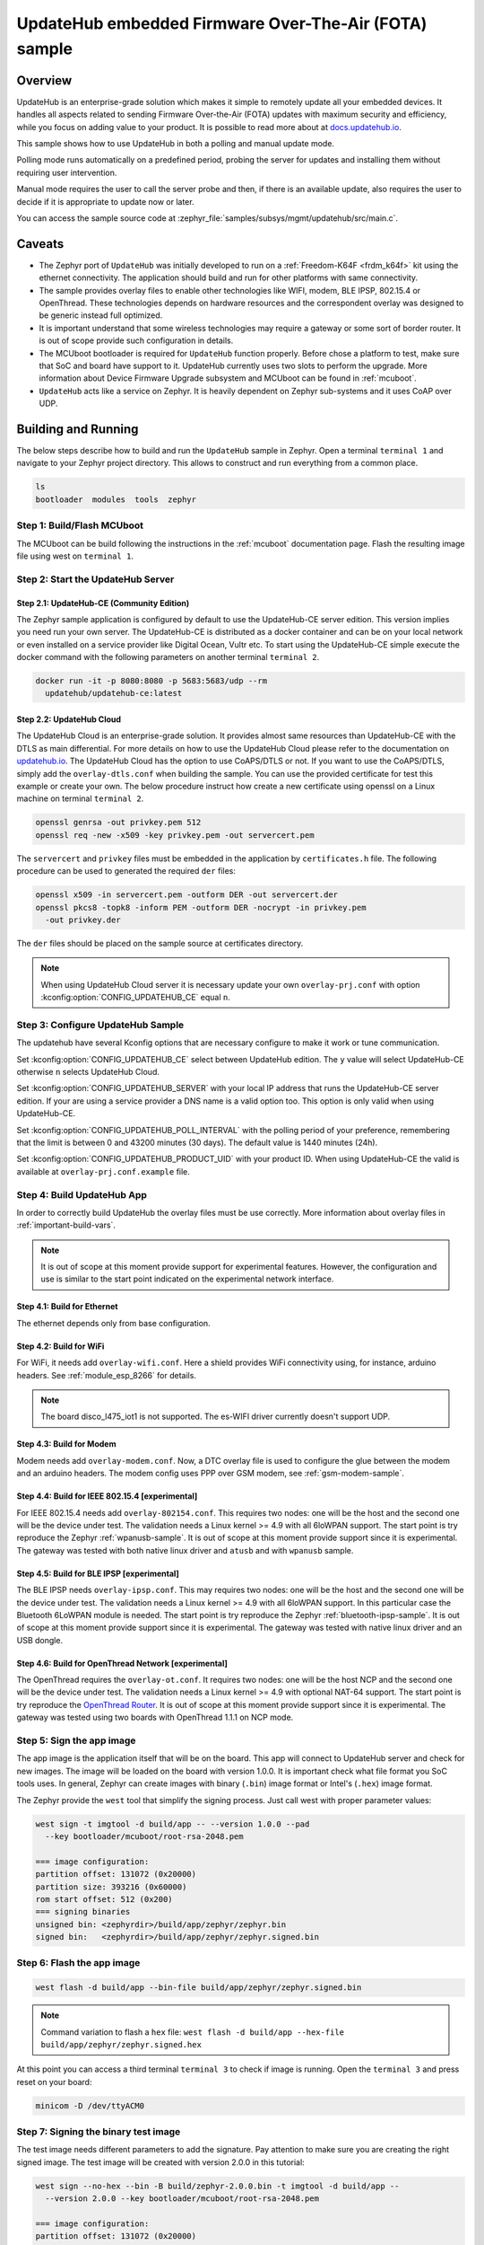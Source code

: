 .. _updatehub_fota_sample:

UpdateHub embedded Firmware Over-The-Air (FOTA) sample
######################################################

Overview
********

UpdateHub is an enterprise-grade solution which makes it simple to remotely
update all your embedded devices.  It handles all aspects related to sending
Firmware Over-the-Air (FOTA) updates with maximum security and efficiency,
while you focus on adding value to your product.  It is possible to read more
about at `docs.updatehub.io`_.

This sample shows how to use UpdateHub in both a polling and manual update
mode.

Polling mode runs automatically on a predefined period, probing the server
for updates and installing them without requiring user intervention.

Manual mode requires the user to call the server probe and then, if there is
an available update, also requires the user to decide if it is appropriate to
update now or later.

You can access the sample source code at
:zephyr_file:`samples/subsys/mgmt/updatehub/src/main.c`.

Caveats
*******

* The Zephyr port of ``UpdateHub`` was initially developed to run on a
  :ref:`Freedom-K64F <frdm_k64f>` kit using the ethernet connectivity.  The
  application should build and run for other platforms with same connectivity.

* The sample provides overlay files to enable other technologies like WIFI,
  modem, BLE IPSP, 802.15.4 or OpenThread.  These technologies depends on
  hardware resources and the correspondent overlay was designed to be generic
  instead full optimized.

* It is important understand that some wireless technologies may require a
  gateway or some sort of border router.  It is out of scope provide such
  configuration in details.

* The MCUboot bootloader is required for ``UpdateHub`` function properly.
  Before chose a platform to test, make sure that SoC and board have support
  to it.  UpdateHub currently uses two slots to perform the upgrade.  More
  information about Device Firmware Upgrade subsystem and MCUboot can be found
  in :ref:`mcuboot`.

* ``UpdateHub`` acts like a service on Zephyr. It is heavily dependent on
  Zephyr sub-systems and it uses CoAP over UDP.


Building and Running
********************

The below steps describe how to build and run the ``UpdateHub`` sample in
Zephyr.  Open a terminal ``terminal 1`` and navigate to your Zephyr project
directory.  This allows to construct and run everything from a common place.

.. code-block:: console

    ls
    bootloader  modules  tools  zephyr


Step 1: Build/Flash MCUboot
===========================

The MCUboot can be build following the instructions in the :ref:`mcuboot`
documentation page.  Flash the resulting image file using west on
``terminal 1``.

.. zephyr-app-commands::
    :zephyr-app: bootloader/mcuboot/boot/zephyr
    :board: frdm_k64f
    :build-dir: mcuboot-frdm_k64f
    :goals: build flash


Step 2: Start the UpdateHub Server
==================================

Step 2.1: UpdateHub-CE (Community Edition)
------------------------------------------

The Zephyr sample application is configured by default to use the UpdateHub-CE
server edition.  This version implies you need run your own server.  The
UpdateHub-CE is distributed as a docker container and can be on your local
network or even installed on a service provider like Digital Ocean, Vultr etc.
To start using the UpdateHub-CE simple execute the docker command with the
following parameters on another terminal ``terminal 2``.

.. code-block:: console

    docker run -it -p 8080:8080 -p 5683:5683/udp --rm
      updatehub/updatehub-ce:latest

Step 2.2: UpdateHub Cloud
-------------------------

The UpdateHub Cloud is an enterprise-grade solution.  It provides almost same
resources than UpdateHub-CE with the DTLS as main differential.  For more
details on how to use the UpdateHub Cloud please refer to the documentation on
`updatehub.io`_.  The UpdateHub Cloud has the option to use CoAPS/DTLS or not.
If you want to use the CoAPS/DTLS, simply add the ``overlay-dtls.conf`` when
building the sample.  You can use the provided certificate for test this
example or create your own.  The below procedure instruct how create a new
certificate using openssl on a Linux machine on terminal ``terminal 2``.

.. code-block:: console

    openssl genrsa -out privkey.pem 512
    openssl req -new -x509 -key privkey.pem -out servercert.pem

The ``servercert`` and ``privkey`` files must be embedded in the application
by ``certificates.h`` file.  The following procedure can be used to generated
the required ``der`` files:

.. code-block:: console

    openssl x509 -in servercert.pem -outform DER -out servercert.der
    openssl pkcs8 -topk8 -inform PEM -outform DER -nocrypt -in privkey.pem
      -out privkey.der


The ``der`` files should be placed on the sample source at certificates
directory.

.. note::

    When using UpdateHub Cloud server it is necessary update your own
    ``overlay-prj.conf`` with option :kconfig:option:`CONFIG_UPDATEHUB_CE` equal ``n``.


Step 3: Configure UpdateHub Sample
==================================

The updatehub have several Kconfig options that are necessary configure to
make it work or tune communication.

Set :kconfig:option:`CONFIG_UPDATEHUB_CE` select between UpdateHub edition.  The ``y``
value will select UpdateHub-CE otherwise ``n`` selects UpdateHub Cloud.

Set :kconfig:option:`CONFIG_UPDATEHUB_SERVER` with your local IP address that runs the
UpdateHub-CE server edition.  If your are using a service provider a DNS name
is a valid option too.  This option is only valid when using UpdateHub-CE.

Set :kconfig:option:`CONFIG_UPDATEHUB_POLL_INTERVAL` with the polling period of your
preference, remembering that the limit is between 0 and 43200 minutes
(30 days).  The default value is 1440 minutes (24h).

Set :kconfig:option:`CONFIG_UPDATEHUB_PRODUCT_UID` with your product ID.  When using
UpdateHub-CE the valid is available at ``overlay-prj.conf.example`` file.


Step 4: Build UpdateHub App
===========================

In order to correctly build UpdateHub the overlay files must be use correctly.
More information about overlay files in :ref:`important-build-vars`.

.. note::
    It is out of scope at this moment provide support for experimental
    features.  However, the configuration and use is similar to the start
    point indicated on the experimental network interface.

Step 4.1: Build for Ethernet
----------------------------

The ethernet depends only from base configuration.

.. zephyr-app-commands::
    :zephyr-app: zephyr/samples/subsys/mgmt/updatehub
    :board: [ frdm_k64f | nucleo_f767zi ]
    :build-dir: app
    :gen-args: -DEXTRA_CONF_FILE=overlay-prj.conf
    :goals: build
    :compact:

Step 4.2: Build for WiFi
------------------------

For WiFi, it needs add ``overlay-wifi.conf``.  Here a shield provides WiFi
connectivity using, for instance, arduino headers.  See :ref:`module_esp_8266`
for details.

.. zephyr-app-commands::
    :zephyr-app: zephyr/samples/subsys/mgmt/updatehub
    :board: [ frdm_k64f | nrf52840dk_nrf52840 | nucleo_f767zi ]
    :build-dir: app
    :gen-args: -DEXTRA_CONF_FILE="overlay-wifi.conf;overlay-prj.conf"
    :shield: esp_8266_arduino
    :goals: build
    :compact:

.. note::
    The board disco_l475_iot1 is not supported.  The es-WIFI driver currently
    doesn't support UDP.

Step 4.3: Build for Modem
-------------------------

Modem needs add ``overlay-modem.conf``.  Now, a DTC overlay file is used to
configure the glue between the modem and an arduino headers.  The modem config
uses PPP over GSM modem, see :ref:`gsm-modem-sample`.

.. zephyr-app-commands::
    :zephyr-app: zephyr/samples/subsys/mgmt/updatehub
    :board: [ frdm_k64f | nrf52840dk_nrf52840 | nucleo_f767zi ]
    :build-dir: app
    :gen-args: -DEXTRA_CONF_FILE="overlay-modem.conf;overlay-prj.conf" \
      -DDTC_OVERLAY_FILE=arduino.overlay
    :goals: build
    :compact:

Step 4.4: Build for IEEE 802.15.4 [experimental]
------------------------------------------------

For IEEE 802.15.4 needs add ``overlay-802154.conf``.  This requires two nodes:
one will be the host and the second one will be the device under test.  The
validation needs a Linux kernel >= 4.9 with all 6loWPAN support.  The start
point is try reproduce the Zephyr :ref:`wpanusb-sample`. It is out of scope
at this moment provide support since it is experimental.  The gateway was
tested with both native linux driver and ``atusb`` and with ``wpanusb`` sample.

.. zephyr-app-commands::
    :zephyr-app: zephyr/samples/subsys/mgmt/updatehub
    :board: nrf52840dk_nrf52840
    :build-dir: app
    :gen-args: -DEXTRA_CONF_FILE="overlay-802154.conf;overlay-prj.conf"
    :goals: build
    :compact:

.. zephyr-app-commands::
    :zephyr-app: zephyr/samples/subsys/mgmt/updatehub
    :board: [ frdm_k64f | nucleo_f767zi ]
    :build-dir: app
    :gen-args: -DEXTRA_CONF_FILE="overlay-802154.conf;overlay-prj.conf"
    :shield: atmel_rf2xx_arduino
    :goals: build
    :compact:

Step 4.5: Build for BLE IPSP [experimental]
-------------------------------------------

The BLE IPSP needs ``overlay-ipsp.conf``.  This may requires two nodes:
one will be the host and the second one will be the device under test.  The
validation needs a Linux kernel >= 4.9 with all 6loWPAN support.  In this
particular case the Bluetooth 6LoWPAN module is needed. The start point is try
reproduce the Zephyr :ref:`bluetooth-ipsp-sample`. It is out of scope
at this moment provide support since it is experimental.  The gateway was
tested with native linux driver and an USB dongle.

.. zephyr-app-commands::
    :zephyr-app: zephyr/samples/subsys/mgmt/updatehub
    :board: nrf52840dk_nrf52840
    :build-dir: app
    :gen-args: -DEXTRA_CONF_FILE="overlay-ipsp.conf;overlay-prj.conf"
    :goals: build
    :compact:

Step 4.6: Build for OpenThread Network [experimental]
-----------------------------------------------------

The OpenThread requires the ``overlay-ot.conf``.  It requires two nodes:
one will be the host NCP and the second one will be the device under test.  The
validation needs a Linux kernel >= 4.9 with optional NAT-64 support.  The
start point is try reproduce the `OpenThread Router`_. It is
out of scope at this moment provide support since it is experimental.  The
gateway was tested using two boards with OpenThread 1.1.1 on NCP mode.

.. zephyr-app-commands::
    :zephyr-app: zephyr/samples/subsys/mgmt/updatehub
    :board: nrf52840dk_nrf52840
    :build-dir: app
    :gen-args: -DEXTRA_CONF_FILE="overlay-ot.conf;overlay-prj.conf"
    :goals: build
    :compact:


Step 5: Sign the app image
==========================

The app image is the application itself that will be on the board.  This app
will connect to UpdateHub server and check for new images.  The image will be
loaded on the board with version 1.0.0.  It is important check what file
format you SoC tools uses.  In general, Zephyr can create images with binary
(``.bin``) image format or Intel's (``.hex``) image format.

The Zephyr provide the ``west`` tool that simplify the signing process.  Just
call west with proper parameter values:

.. code-block:: console

  west sign -t imgtool -d build/app -- --version 1.0.0 --pad
    --key bootloader/mcuboot/root-rsa-2048.pem

  === image configuration:
  partition offset: 131072 (0x20000)
  partition size: 393216 (0x60000)
  rom start offset: 512 (0x200)
  === signing binaries
  unsigned bin: <zephyrdir>/build/app/zephyr/zephyr.bin
  signed bin:   <zephyrdir>/build/app/zephyr/zephyr.signed.bin


Step 6: Flash the app image
===========================

.. code-block:: console

    west flash -d build/app --bin-file build/app/zephyr/zephyr.signed.bin

.. note:: Command variation to flash a ``hex`` file:
    ``west flash -d build/app --hex-file build/app/zephyr/zephyr.signed.hex``

At this point you can access a third terminal ``terminal 3`` to check if image
is running.  Open the ``terminal 3`` and press reset on your board:

.. code-block:: console

    minicom -D /dev/ttyACM0


Step 7: Signing the binary test image
=====================================

The test image needs different parameters to add the signature.  Pay attention
to make sure you are creating the right signed image.  The test image will be
created with version 2.0.0 in this tutorial:

.. code-block:: console

  west sign --no-hex --bin -B build/zephyr-2.0.0.bin -t imgtool -d build/app --
    --version 2.0.0 --key bootloader/mcuboot/root-rsa-2048.pem

  === image configuration:
  partition offset: 131072 (0x20000)
  partition size: 393216 (0x60000)
  rom start offset: 512 (0x200)
  === signing binaries
  unsigned bin: <zephyrdir>/build/app/zephyr/zephyr.bin
  signed bin:   build/zephyr-2.0.0.bin


Step 8: Create a package with UpdateHub Utilities (uhu)
=======================================================

First, install UpdateHub Utilities (``uhu``) on your system, using:

.. code-block:: console

    pip3 install --user uhu

After installing uhu you will need to set the ``product-uid``.  The value for
UpdateHub-CE can be found at ``overlay-prj.conf.example`` file.  For UpdateHub
Cloud, you need copy the value from the web interface.

.. code-block:: console

    uhu product use "e4d37cfe6ec48a2d069cc0bbb8b078677e9a0d8df3a027c4d8ea131130c4265f"

Then, add the package and its mode (``zephyr``):

.. code-block:: console

    uhu package add build/zephyr-2.0.0.bin -m zephyr

Then inform what ``version`` this image is:

.. code-block:: console

   uhu package version 2.0.0

And finally you can build the package by running:

.. code-block:: console

    uhu package archive --output build/zephyr-2.0.0.pkg

The remaining steps are dedicated to UpdateHub-CE.  If you are using UpdateHub
Cloud you can find the proper procedure at `docs.updatehub.io`_.


Step 9: Add the package to server
=================================

Now, add the package to the updatehub server.  Open your browser to the server
URL, ``<your-ip-address>:8080``, and logging into the server using ``admin``
as the login and password by default.  After logging in, click on the package
menu, then ``UPLOAD PACKAGE``, and select the package built in step 8.


Step 10: Register device on server
==================================

If you chose ``Manual``, register your device at updatehub server by using the
terminal session where you are debugging the board ``terminal 3``. Type the
following command:

.. code-block:: console

    updatehub run

If everything is alright, it will print on the screen ``No update available``.

For ``Polling`` mode, the system will automatically register your device after
:kconfig:option:`CONFIG_UPDATEHUB_POLL_INTERVAL` minutes.  The ``updatehub run`` can
be used to speed-up.

.. note::
    The message ``Could not receive data`` means that the application was not
    able to reached the updatehub server for some reason.  The most common
    cases are server down, missing network routes and forget to change the
    content of ``overlay-prj.conf`` file.


Step 11: Create a rollout
=========================

In the browser where the UpdateHub-CE is open, click on ``menu Rollout``
and then ``CREATE ROLLOUT``.  Select the version of the package that you added
in step 9.  With that, the update is published, and the server is ready to
accept update requests.


Step 12: Run the update
=======================

Back in the terminal session that you used for debugging the board, type the
following command:

.. code-block:: console

    updatehub run

And then wait.  The board will probe the server, check if there are any new
updates, and then download the update package you've just created. If
everything goes fine the message ``Image flashed successfully, you can reboot
now`` will be printed on the terminal.  If you are using the ``Polling`` mode
the board will reboot automatically and Step 13 can be skipped.


Step 13: Reboot the system
==========================

In the terminal you used for debugging the board, type the following command:

.. code-block:: console

    kernel reboot cold

Your board will reboot and then start with the new image.  After rebooting,
the board will automatically ping the server again and the message ``No update
available`` will be printed on the terminal.  You can check the newer version
using the following command:

.. code-block:: console

    uart:~$ updatehub info
    Unique device id: acbdef0123456789
    Firmware Version: 2.0.0
    Product uid: e4d37cfe6ec48a2d069cc0bbb8b078677e9a0d8df3a027c4d8ea131130c4265f
    UpdateHub Server: <server ip/dns>
    uart:~$

Hardware
********

The below list of hardware have been used by UpdateHub team.


.. csv-table::
   :header: "ID", "Network Interface", "Shield / Device"
   :widths: 5, 45, 50
   :width: 800px

   1, Ethernet, Native
   2, WIFI, :ref:`ESP-8266 <module_esp_8266>`
   3, "MODEM (PPP)", "SIMCOM 808"
   4, "IEEE 802.15.4 (6loWPAN)", "Native,
   :ref:`RF2XX <atmel_at86rf2xx_transceivers>`"
   5, "BLE IPSP (6loWPAN)", Native
   6, "OpenThread Network", Native

.. csv-table::
   :header: "Board", "Network Interface"
   :widths: 50, 50
   :width: 800px

   :ref:`frdm_k64f`, "1, 2, 3, 4"
   :ref:`nrf52840dk_nrf52840`, "2, 3, 4, 5, 6"
   :ref:`nucleo_f767zi_board`, "1, 2, 3, 4"


.. _updatehub.io: https://updatehub.io
.. _docs.updatehub.io: https://docs.updatehub.io/
.. _OpenThread Router: https://openthread.io/guides/border-router
